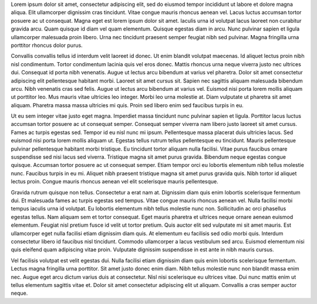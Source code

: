 Lorem ipsum dolor sit amet, consectetur adipiscing elit, sed do eiusmod tempor incididunt ut labore et dolore magna aliqua. Elit ullamcorper dignissim cras tincidunt. Vitae congue mauris rhoncus aenean vel. Lacus luctus accumsan tortor posuere ac ut consequat. Magna eget est lorem ipsum dolor sit amet. Iaculis urna id volutpat lacus laoreet non curabitur gravida arcu. Quam quisque id diam vel quam elementum. Quisque egestas diam in arcu. Nunc pulvinar sapien et ligula ullamcorper malesuada proin libero. Urna nec tincidunt praesent semper feugiat nibh sed pulvinar. Magna fringilla urna porttitor rhoncus dolor purus.

Convallis convallis tellus id interdum velit laoreet id donec. Ut enim blandit volutpat maecenas. Id aliquet lectus proin nibh nisl condimentum. Tortor condimentum lacinia quis vel eros donec. Mattis rhoncus urna neque viverra justo nec ultrices dui. Consequat id porta nibh venenatis. Augue ut lectus arcu bibendum at varius vel pharetra. Dolor sit amet consectetur adipiscing elit pellentesque habitant morbi. Laoreet sit amet cursus sit. Sapien nec sagittis aliquam malesuada bibendum arcu. Nibh venenatis cras sed felis. Augue ut lectus arcu bibendum at varius vel. Euismod nisi porta lorem mollis aliquam ut porttitor leo. Mus mauris vitae ultricies leo integer. Morbi leo urna molestie at. Diam vulputate ut pharetra sit amet aliquam. Pharetra massa massa ultricies mi quis. Proin sed libero enim sed faucibus turpis in eu.

Ut eu sem integer vitae justo eget magna. Imperdiet massa tincidunt nunc pulvinar sapien et ligula. Porttitor lacus luctus accumsan tortor posuere ac ut consequat semper. Consequat semper viverra nam libero justo laoreet sit amet cursus. Fames ac turpis egestas sed. Tempor id eu nisl nunc mi ipsum. Pellentesque massa placerat duis ultricies lacus. Sed euismod nisi porta lorem mollis aliquam ut. Egestas tellus rutrum tellus pellentesque eu tincidunt. Mauris pellentesque pulvinar pellentesque habitant morbi tristique. Eu tincidunt tortor aliquam nulla facilisi. Vitae purus faucibus ornare suspendisse sed nisi lacus sed viverra. Tristique magna sit amet purus gravida. Bibendum neque egestas congue quisque. Accumsan tortor posuere ac ut consequat semper. Etiam tempor orci eu lobortis elementum nibh tellus molestie nunc. Faucibus turpis in eu mi. Aliquet nibh praesent tristique magna sit amet purus gravida quis. Nibh tortor id aliquet lectus proin. Congue mauris rhoncus aenean vel elit scelerisque mauris pellentesque.

.. page::

Gravida rutrum quisque non tellus. Consectetur a erat nam at. Dignissim diam quis enim lobortis scelerisque fermentum dui. Et malesuada fames ac turpis egestas sed tempus. Vitae congue mauris rhoncus aenean vel. Nulla facilisi morbi tempus iaculis urna id volutpat. Eu lobortis elementum nibh tellus molestie nunc non. Sollicitudin ac orci phasellus egestas tellus. Nam aliquam sem et tortor consequat. Eget mauris pharetra et ultrices neque ornare aenean euismod elementum. Feugiat nisl pretium fusce id velit ut tortor pretium. Quis auctor elit sed vulputate mi sit amet mauris. Est ullamcorper eget nulla facilisi etiam dignissim diam quis. At elementum eu facilisis sed odio morbi quis. Interdum consectetur libero id faucibus nisl tincidunt. Commodo ullamcorper a lacus vestibulum sed arcu. Euismod elementum nisi quis eleifend quam adipiscing vitae proin. Vulputate dignissim suspendisse in est ante in nibh mauris cursus.

Vel facilisis volutpat est velit egestas dui. Nulla facilisi etiam dignissim diam quis enim lobortis scelerisque fermentum. Lectus magna fringilla urna porttitor. Sit amet justo donec enim diam. Nibh tellus molestie nunc non blandit massa enim nec. Augue eget arcu dictum varius duis at consectetur. Nisl nisi scelerisque eu ultrices vitae. Dui nunc mattis enim ut tellus elementum sagittis vitae et. Dolor sit amet consectetur adipiscing elit ut aliquam. Convallis a cras semper auctor neque.
